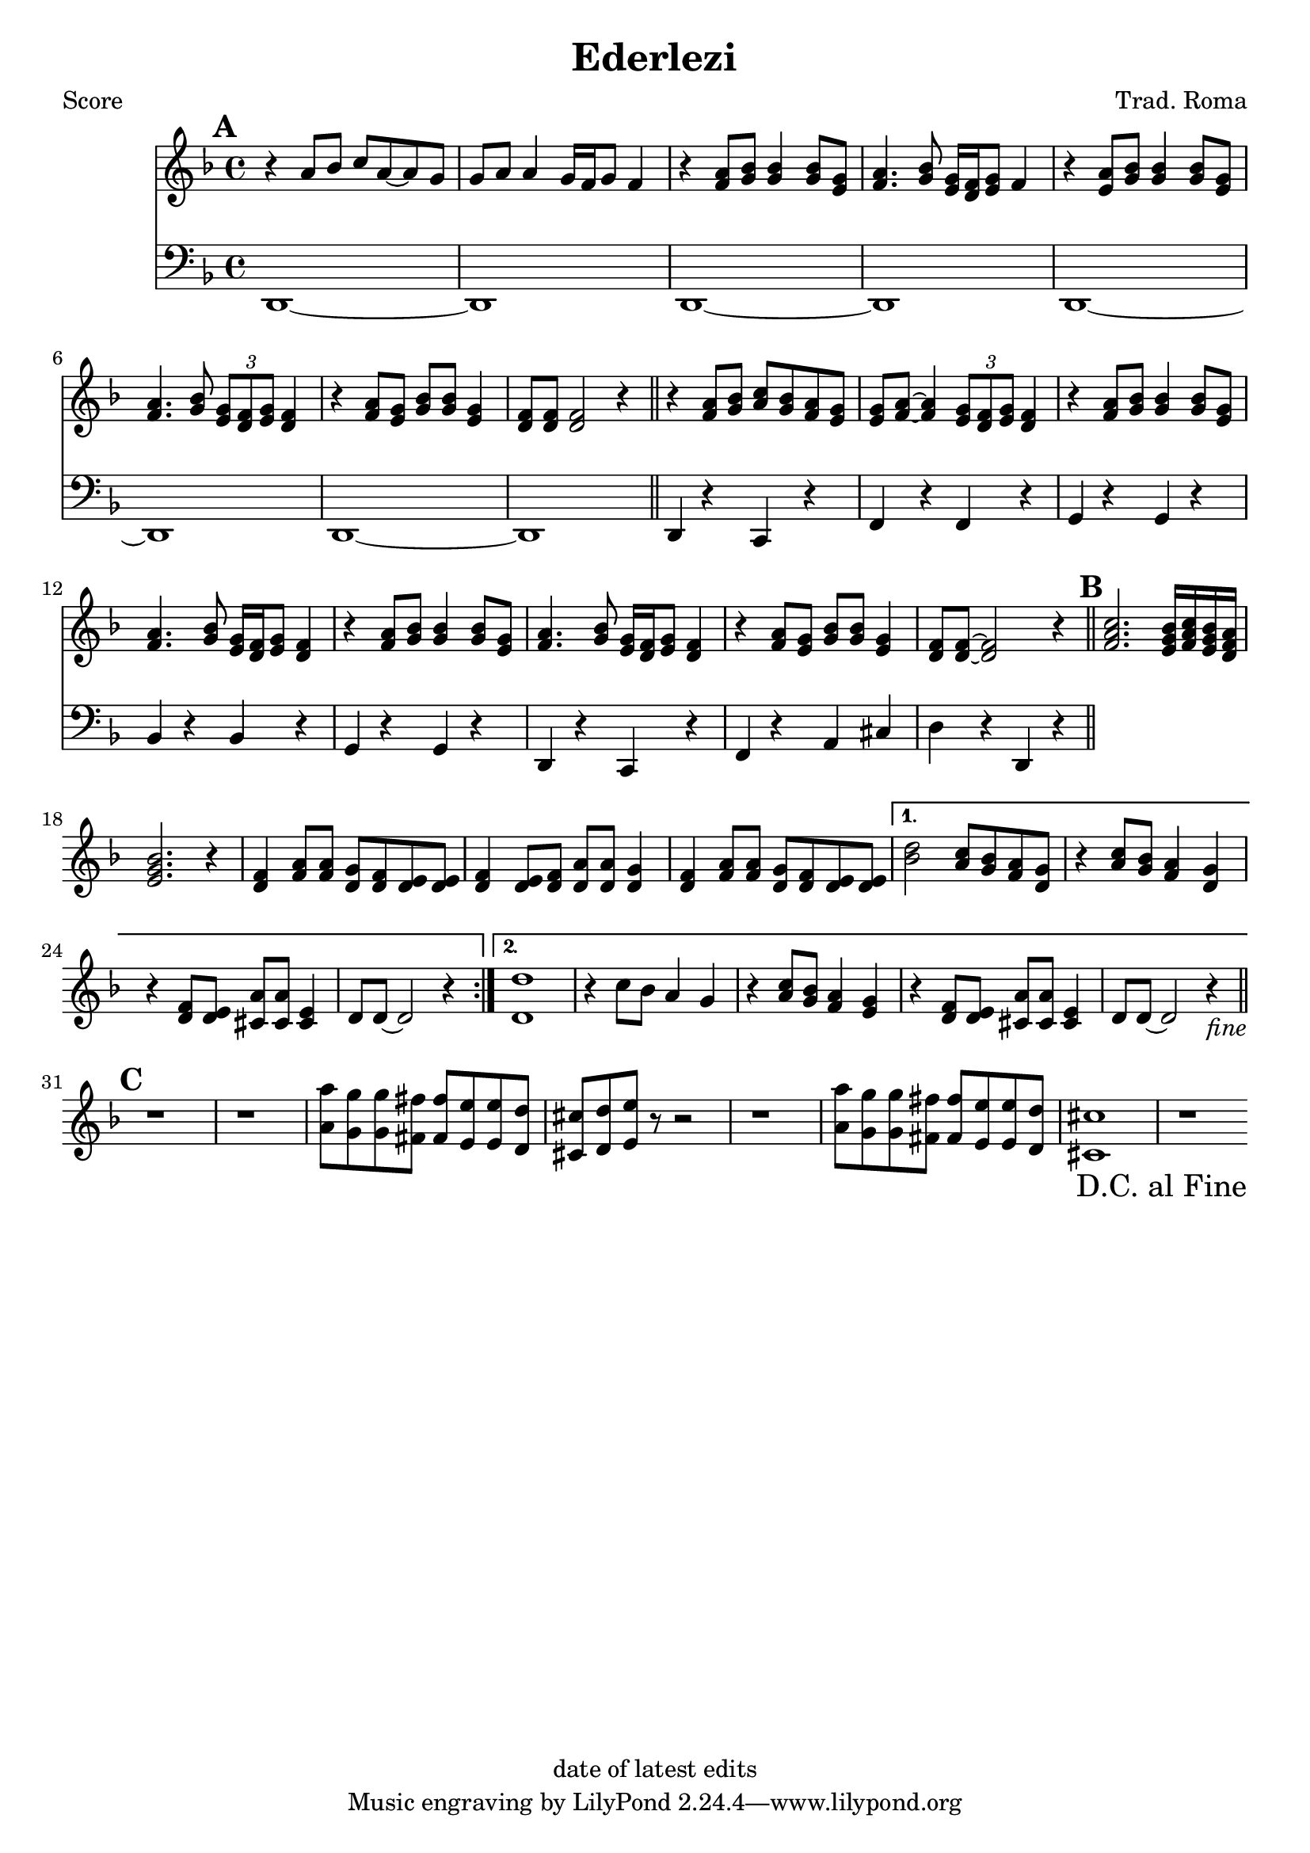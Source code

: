 \version "2.12.1"

\header {
	title = "Ederlezi"
	composer = "Trad. Roma"
	copyright = "date of latest edits"
	}

%place a mark at bottom right
markdownright = { \once \override Score.RehearsalMark #'break-visibility = #begin-of-line-invisible \once \override Score.RehearsalMark #'self-alignment-X = #RIGHT \once \override Score.RehearsalMark #'direction = #DOWN }


% music pieces
%part: melody
melody = {
	\relative c' { \key d \minor
	\mark \default
	r4 a'8 bes c a~ a g | g a a4 g16 f g8 f4 |
	r4 <f a>8 <g bes> <g bes>4 <g bes>8 <e g> | 
	<f a>4. <g bes>8 <e g>16 <d f> <e g>8 f4 |
	r4 <e a>8 <g bes> <g bes>4 <g bes>8 <e g> | 
	<f a>4. <g bes>8 \times 2/3 { <e g>8 <d f> <e g> } <d f>4
	r4 <f a>8 <e g> <g bes> <g bes> <e g>4 |
	<d f>8 <d f> <d f>2 r4 | \bar "||"

	r4 <f a>8 <g bes> <a c> <g bes> <f a> <e g> |
	<e g> <f a>~ <f a>4 \times 2/3 { <e g>8 <d f> <e g> } <d f>4 |
	r4 <f a>8 <g bes> <g bes>4 <g bes>8 <e g> |
	<f a>4. <g bes>8 <e g>16 <d f> <e g>8 <d f>4 |
	r4 <f a>8 <g bes> <g bes>4 <g bes>8 <e g> |
	<f a>4. <g bes>8 <e g>16 <d f> <e g>8  <d f>4 |
	r4 <f a>8 <e g> <g bes> <g bes> <e g>4 | <d f>8 <d f>~ <d f>2 r4 |
	\bar "||"

	\mark \default
	\repeat volta 2 {
	<f a c>2. <e g bes>16 <f a c> <e g bes> <d f a> | <e g bes>2. r4 |
	<d f> <f a>8 <f a> <d g> <d f> <d e> <d e> | 
	<d f>4 <d e>8 <d f> <d a'> <d a'> <d g>4 |
	<d f>4 <f a>8 <f a> <d g> <d f> <d e> <d e> | }
	\alternative {
	  { <bes' d>2 <a c>8 <g bes> <f a> <d g> | r4 <a' c>8 <g bes> <f a>4 <d g> |
	  r4 <d f>8 <d e> <cis a'> <cis a'> <cis e>4 | d8 d~ d2 r4 | }
	  { <d d'>1 | r4 c'8 bes a4 g | r4 <a c>8 <g bes> <f a>4 <e g> |
	  r4 <d f>8 <d e> <cis a'> <cis a'> <cis e>4 | d8 d~ d2 r4_\markup { \italic "fine" }  | 
	  \bar "||" }
	}

	\mark \default 
	r1 | r1 | <a' a'>8 <g g'> <g g'> <fis fis'> <fis fis'> <e e'> <e e'> <d d'> | 
	<cis cis'> <d d'> <e e'> r r2 | r1 |
	<a a'>8 <g g'> <g g'> <fis fis'> <fis fis'> <e e'> <e e'> <d d'> | 	
	<cis cis'>1 | r1 | \bar ".|" \markdownright \mark "D.C. al Fine"

}
}

%part: bass
bass = {
	\relative c { \key d \minor
	\mark \default
	d,1~ | d1 | d1~ | d1 | d1~ | d1 | d1~ | d1 | \bar "||"
	
	d4 r c r | f r f r | g r g r | bes r bes r | 
	g r g r | d r c r | f r a cis | d r d, r |
	}
}

%part: words
words = \markup { }

%part: changes
changes = \chordmode { }

%layout
#(set-default-paper-size "a5" 'landscape)

%{
\book { 
  \header { poet = "Melody - C" }
    \score {
	<<
%	\new ChordNames { \set chordChanges = ##t \changes }
        \new Staff {
		\melody
	}
	>>
    }
%    \words
}
%}

%{
\book { 
  \header { poet = "Bass - C" }
    \score {
	<<
%	\new ChordNames { \set chordChanges = ##t \changes }
        \new Staff { \clef bass
		\bass
	}
	>>
    }
%    \words
}
%}


\book { \header { poet = "Score" }
  \paper { #(set-paper-size "a4") }
    \score { 
      << 
%	\new ChordNames { \set chordChanges = ##t \changes }
	\new Staff { 
		\melody
	}
	\new Staff { \clef bass
		\bass
	}
      >> 
  } 
%    \words
}


%{
\book { \header { poet = "MIDI" }
    \score { 
      << \tempo 4 = 100 
\unfoldRepeats	\new Staff { \set Staff.midiInstrument = #"alto sax"
		\melody
	}
\unfoldRepeats	\new Staff { \set Staff.midiInstrument = #"tuba"
		\bass
	}
      >> 
    \midi { }
  } 
}
%}
